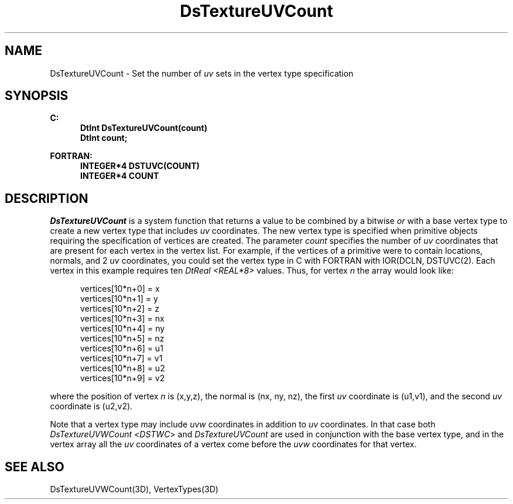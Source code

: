 .\"#ident "%W% %G%"
.\"
.\" # Copyright (C) 1994 Kubota Graphics Corp.
.\" # 
.\" # Permission to use, copy, modify, and distribute this material for
.\" # any purpose and without fee is hereby granted, provided that the
.\" # above copyright notice and this permission notice appear in all
.\" # copies, and that the name of Kubota Graphics not be used in
.\" # advertising or publicity pertaining to this material.  Kubota
.\" # Graphics Corporation MAKES NO REPRESENTATIONS ABOUT THE ACCURACY
.\" # OR SUITABILITY OF THIS MATERIAL FOR ANY PURPOSE.  IT IS PROVIDED
.\" # "AS IS", WITHOUT ANY EXPRESS OR IMPLIED WARRANTIES, INCLUDING THE
.\" # IMPLIED WARRANTIES OF MERCHANTABILITY AND FITNESS FOR A PARTICULAR
.\" # PURPOSE AND KUBOTA GRAPHICS CORPORATION DISCLAIMS ALL WARRANTIES,
.\" # EXPRESS OR IMPLIED.
.\"
.TH DsTextureUVCount 3D "Dore"
.SH NAME
DsTextureUVCount \- Set the number of \f2uv\fP sets in the vertex type specification
.SH SYNOPSIS
.nf
.ft 3
C:
.in  +.5i
DtInt DsTextureUVCount(count)
DtInt count;
.sp
.in  -.5i
FORTRAN:
.in  +.5i
INTEGER*4 DSTUVC(COUNT)
INTEGER*4 COUNT
.in  -.5i
.fi 
.IX "DsTextureUVCount"
.IX "DSTUVC"
.SH DESCRIPTION
.LP
\f2DsTextureUVCount\fP is a system function that returns 
a value to be combined by a bitwise \f2or\fP
with a base vertex type to create a new vertex type
that includes \f2uv\fP coordinates.
The new vertex type is specified when primitive objects
requiring the specification of vertices are created.
The parameter \f2count\fP specifies the number of \f2uv\fP coordinates 
that are present for each vertex in the vertex list.
For example, if the vertices of a primitive were to contain locations,
normals, and 2 \f2uv\fP coordinates, 
you could set the vertex type in C with
FORTRAN with
IOR(DCLN, DSTUVC(2).
Each vertex in this example requires ten \f2DtReal <REAL*8>\fP values.
Thus, for vertex \f2n\fP the array would look like:
.sp
.nf
.in  +.5i
vertices[10*n+0] = x
vertices[10*n+1] = y
vertices[10*n+2] = z
vertices[10*n+3] = nx
vertices[10*n+4] = ny
vertices[10*n+5] = nz
vertices[10*n+6] = u1
vertices[10*n+7] = v1
vertices[10*n+8] = u2
vertices[10*n+9] = v2
.in  -.5i
.fi
.sp
where the position of vertex \f2n\fP is (x,y,z), the normal is (nx, ny, nz),
the first \f2uv\fP coordinate is (u1,v1), and the second \f2uv\fP coordinate is
(u2,v2).
.LP
Note that a vertex type may include \f2uvw\fP coordinates in addition to
\f2uv\fP coordinates.
In that case both \f2DsTextureUVWCount\fP <\f2DSTWC\fP> and 
\f2DsTextureUVCount\fP are used in conjunction with the base vertex
type, and in the vertex array all the \f2uv\fP coordinates of a vertex
come before the \f2uvw\fP coordinates for that vertex.
.SH SEE ALSO
.na
.nh
DsTextureUVWCount(3D), VertexTypes(3D)
.ad
.hy
\&
